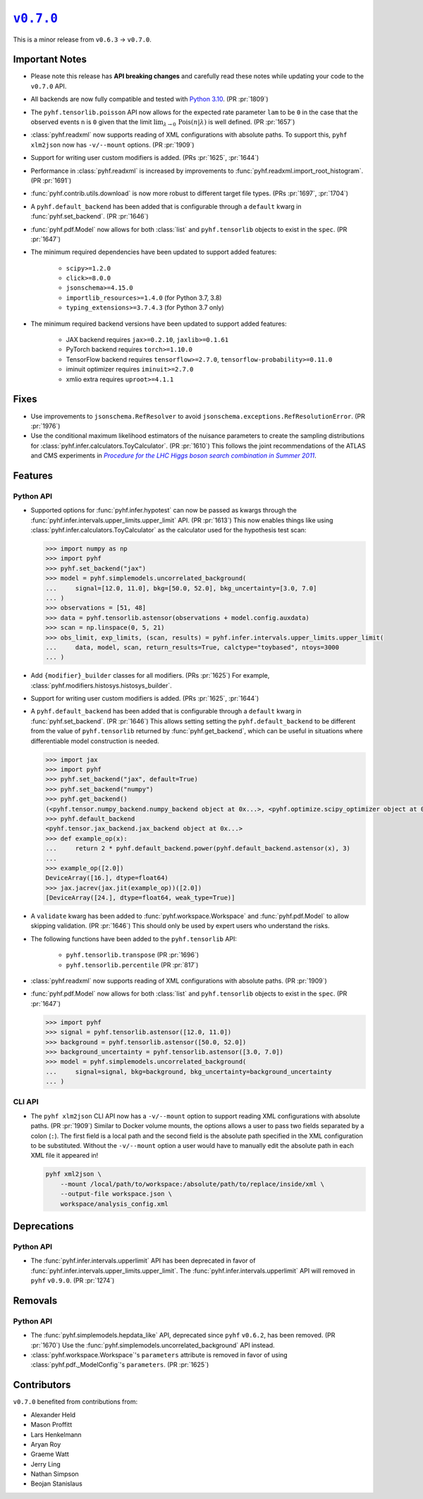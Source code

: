|release v0.7.0|_
=================

This is a minor release from ``v0.6.3`` → ``v0.7.0``.

Important Notes
---------------

* Please note this release has **API breaking changes** and carefully read these
  notes while updating your code to the ``v0.7.0`` API.
* All backends are now fully compatible and tested with
  `Python 3.10 <https://peps.python.org/pep-0310/>`_.
  (PR :pr:`1809`)
* The ``pyhf.tensorlib.poisson`` API now allows for the expected rate parameter
  ``lam`` to be ``0`` in the case that the observed events ``n`` is ``0`` given
  that the limit :math:`\lim_{\lambda \to 0} \,\mathrm{Pois}(n | \lambda)` is well defined.
  (PR :pr:`1657`)
* :class:`pyhf.readxml` now supports reading of XML configurations with absolute paths.
  To support this, ``pyhf xlm2json`` now has ``-v/--mount`` options.
  (PR :pr:`1909`)
* Support for writing user custom modifiers is added.
  (PRs :pr:`1625`, :pr:`1644`)
* Performance in :class:`pyhf.readxml` is increased by improvements to
  :func:`pyhf.readxml.import_root_histogram`.
  (PR :pr:`1691`)
* :func:`pyhf.contrib.utils.download` is now more robust to different target file types.
  (PRs :pr:`1697`, :pr:`1704`)
* A ``pyhf.default_backend`` has been added that is configurable through a
  ``default`` kwarg in :func:`pyhf.set_backend`.
  (PR :pr:`1646`)
* :func:`pyhf.pdf.Model` now allows for both :class:`list` and ``pyhf.tensorlib`` objects
  to exist in the ``spec``.
  (PR :pr:`1647`)
* The minimum required dependencies have been updated to support added features:

   - ``scipy>=1.2.0``
   - ``click>=8.0.0``
   - ``jsonschema>=4.15.0``
   - ``importlib_resources>=1.4.0`` (for Python 3.7, 3.8)
   - ``typing_extensions>=3.7.4.3`` (for Python 3.7 only)

* The minimum required backend versions have been updated to support added features:

   - JAX backend requires ``jax>=0.2.10``, ``jaxlib>=0.1.61``
   - PyTorch backend requires ``torch>=1.10.0``
   - TensorFlow backend requires ``tensorflow>=2.7.0``, ``tensorflow-probability>=0.11.0``
   - iminuit optimizer requires ``iminuit>=2.7.0``
   - xmlio extra requires ``uproot>=4.1.1``

Fixes
-----

* Use improvements to ``jsonschema.RefResolver`` to avoid
  ``jsonschema.exceptions.RefResolutionError``.
  (PR :pr:`1976`)

* Use the conditional maximum likelihood estimators of the nuisance parameters
  to create the sampling distributions for :class:`pyhf.infer.calculators.ToyCalculator`.
  (PR :pr:`1610`)
  This follows the joint recommendations of the ATLAS and CMS experiments in
  |LHC Higgs search combination procedure|_.

Features
--------

Python API
~~~~~~~~~~

* Supported options for :func:`pyhf.infer.hypotest` can now be passed as kwargs
  through the :func:`pyhf.infer.intervals.upper_limits.upper_limit` API.
  (PR :pr:`1613`)
  This now enables things like using :class:`pyhf.infer.calculators.ToyCalculator`
  as the calculator used for the hypothesis test scan:

  .. code:: pycon

      >>> import numpy as np
      >>> import pyhf
      >>> pyhf.set_backend("jax")
      >>> model = pyhf.simplemodels.uncorrelated_background(
      ...     signal=[12.0, 11.0], bkg=[50.0, 52.0], bkg_uncertainty=[3.0, 7.0]
      ... )
      >>> observations = [51, 48]
      >>> data = pyhf.tensorlib.astensor(observations + model.config.auxdata)
      >>> scan = np.linspace(0, 5, 21)
      >>> obs_limit, exp_limits, (scan, results) = pyhf.infer.intervals.upper_limits.upper_limit(
      ...     data, model, scan, return_results=True, calctype="toybased", ntoys=3000
      ... )

* Add ``{modifier}_builder`` classes for all modifiers.
  (PRs :pr:`1625`)
  For example, :class:`pyhf.modifiers.histosys.histosys_builder`.

* Support for writing user custom modifiers is added.
  (PRs :pr:`1625`, :pr:`1644`)

* A ``pyhf.default_backend`` has been added that is configurable through a
  ``default`` kwarg in :func:`pyhf.set_backend`.
  (PR :pr:`1646`)
  This allows setting setting the ``pyhf.default_backend`` to be different from the value of
  ``pyhf.tensorlib`` returned by :func:`pyhf.get_backend`, which can be useful in situations
  where differentiable model construction is needed.

  .. code:: pycon

      >>> import jax
      >>> import pyhf
      >>> pyhf.set_backend("jax", default=True)
      >>> pyhf.set_backend("numpy")
      >>> pyhf.get_backend()
      (<pyhf.tensor.numpy_backend.numpy_backend object at 0x...>, <pyhf.optimize.scipy_optimizer object at 0x...>)
      >>> pyhf.default_backend
      <pyhf.tensor.jax_backend.jax_backend object at 0x...>
      >>> def example_op(x):
      ...     return 2 * pyhf.default_backend.power(pyhf.default_backend.astensor(x), 3)
      ...
      >>> example_op([2.0])
      DeviceArray([16.], dtype=float64)
      >>> jax.jacrev(jax.jit(example_op))([2.0])
      [DeviceArray([24.], dtype=float64, weak_type=True)]

* A ``validate`` kwarg has been added to :func:`pyhf.workspace.Workspace` and
  :func:`pyhf.pdf.Model` to allow skipping validation.
  (PR :pr:`1646`)
  This should only be used by expert users who understand the risks.

* The following functions have been added to the ``pyhf.tensorlib`` API:


   - ``pyhf.tensorlib.transpose``
     (PR :pr:`1696`)
   - ``pyhf.tensorlib.percentile``
     (PR :pr:`817`)

* :class:`pyhf.readxml` now supports reading of XML configurations with absolute paths.
  (PR :pr:`1909`)

* :func:`pyhf.pdf.Model` now allows for both :class:`list` and ``pyhf.tensorlib`` objects
  to exist in the ``spec``.
  (PR :pr:`1647`)

  .. code:: pycon

      >>> import pyhf
      >>> signal = pyhf.tensorlib.astensor([12.0, 11.0])
      >>> background = pyhf.tensorlib.astensor([50.0, 52.0])
      >>> background_uncertainty = pyhf.tensorlib.astensor([3.0, 7.0])
      >>> model = pyhf.simplemodels.uncorrelated_background(
      ...     signal=signal, bkg=background, bkg_uncertainty=background_uncertainty
      ... )


CLI API
~~~~~~~

* The ``pyhf xlm2json`` CLI API now has a ``-v/--mount`` option to support reading
  XML configurations with absolute paths.
  (PR :pr:`1909`)
  Similar to Docker volume mounts, the options allows a user to pass two fields
  separated by a colon (``:``).
  The first field is a local path and the second field is the absolute path specified
  in the XML configuration to be substituted.
  Without the ``-v/--mount`` option a user would have to manually edit the absolute
  path in each XML file it appeared in!

  .. code:: console

      pyhf xml2json \
          --mount /local/path/to/workspace:/absolute/path/to/replace/inside/xml \
          --output-file workspace.json \
          workspace/analysis_config.xml

Deprecations
------------

Python API
~~~~~~~~~~

* The :func:`pyhf.infer.intervals.upperlimit` API has been deprecated in favor of
  :func:`pyhf.infer.intervals.upper_limits.upper_limit`.
  The :func:`pyhf.infer.intervals.upperlimit` API will removed in ``pyhf`` ``v0.9.0``.
  (PR :pr:`1274`)

Removals
--------

Python API
~~~~~~~~~~

* The :func:`pyhf.simplemodels.hepdata_like` API, deprecated since ``pyhf``
  ``v0.6.2``, has been removed.
  (PR :pr:`1670`)
  Use the :func:`pyhf.simplemodels.uncorrelated_background` API instead.

* :class:`pyhf.workspace.Workspace`'s ``parameters`` attribute is removed in favor of
  using :class:`pyhf.pdf._ModelConfig`'s ``parameters``.
  (PR :pr:`1625`)

Contributors
------------

``v0.7.0`` benefited from contributions from:

* Alexander Held
* Mason Proffitt
* Lars Henkelmann
* Aryan Roy
* Graeme Watt
* Jerry Ling
* Nathan Simpson
* Beojan Stanislaus

.. |release v0.7.0| replace:: ``v0.7.0``
.. _`release v0.7.0`: https://github.com/scikit-hep/pyhf/releases/tag/v0.7.0

.. _LHC Higgs search combination procedure: https://inspirehep.net/literature/1196797
.. |LHC Higgs search combination procedure| replace:: *Procedure for the LHC Higgs boson search combination in Summer 2011*
